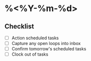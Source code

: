 * %<%Y-%m-%d>
** Checklist
- [ ] Action scheduled tasks
- [ ] Capture any open loops into inbox
- [ ] Confirm tomorrow's scheduled tasks
- [ ] Clock out of tasks
